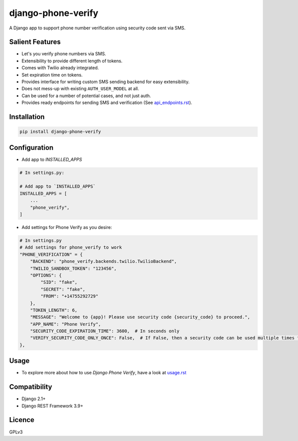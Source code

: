 django-phone-verify
===================

.. image:: https://travis-ci.org/CuriousLearner/django-phone-verify.svg?branch=master
    :target: https://travis-ci.org/CuriousLearner/django-phone-verify

A Django app to support phone number verification using security code sent via SMS.

Salient Features
----------------

- Let's you verify phone numbers via SMS.
- Extensibility to provide different length of tokens.
- Comes with Twilio already integrated.
- Set expiration time on tokens.
- Provides interface for writing custom SMS sending backend for easy extensibility.
- Does not mess-up with existing ``AUTH_USER_MODEL`` at all.
- Can be used for a number of potential cases, and not just auth.
- Provides ready endpoints for sending SMS and verification (See `api_endpoints.rst`_).

.. _api_endpoints.rst: phone_verify/docs/api_endpoints.rst

Installation
------------

.. code-block:: shell

    pip install django-phone-verify

Configuration
-------------

- Add app to `INSTALLED_APPS`

.. code-block:: python

    # In settings.py:

    # Add app to `INSTALLED_APPS`
    INSTALLED_APPS = [
        ...
        "phone_verify",
    ]

- Add settings for Phone Verify as you desire:

.. code-block:: python

    # In settings.py
    # Add settings for phone_verify to work
    "PHONE_VERIFICATION" = {
        "BACKEND": "phone_verify.backends.twilio.TwilioBackend",
        "TWILIO_SANDBOX_TOKEN": "123456",
        "OPTIONS": {
            "SID": "fake",
            "SECRET": "fake",
            "FROM": "+14755292729"
        },
        "TOKEN_LENGTH": 6,
        "MESSAGE": "Welcome to {app}! Please use security code {security_code} to proceed.",
        "APP_NAME": "Phone Verify",
        "SECURITY_CODE_EXPIRATION_TIME": 3600,  # In seconds only
        "VERIFY_SECURITY_CODE_ONLY_ONCE": False,  # If False, then a security code can be used multiple times for verification
    },

Usage
-----

- To explore more about how to use `Django Phone Verify`, have a look at `usage.rst`_

.. _usage.rst: docs/usage.rst

Compatibility
-------------
- Django 2.1+
- Django REST Framework 3.9+

Licence
-------

GPLv3
